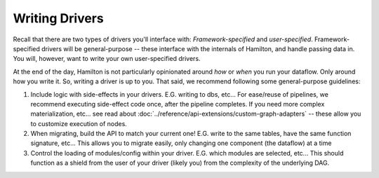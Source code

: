 ===============
Writing Drivers
===============

Recall that there are two types of drivers you'll interface with: `Framework-specified` and `user-specified`.
Framework-specified drivers will be general-purpose -- these interface with the internals of Hamilton, and handle
passing data in. You will, however, want to write your own user-specified drivers.

At the end of the day, Hamilton is not particularly opinionated around `how` or `when` you run your dataflow. Only
around how you write it. So, writing a driver is up to you. That said, we recommend following some general-purpose
guidelines:

#. Include logic with side-effects in your drivers. E.G. writing to dbs, etc... For ease/reuse of pipelines, we recommend executing side-effect code once, after the pipeline completes. If you need more complex materialization, etc... see read about :doc:`../reference/api-extensions/custom-graph-adapters` -- these allow you to customize execution of nodes.
#. When migrating, build the API to match your current one! E.G. write to the same tables, have the same function signature, etc... This allows you to migrate easily, only changing one component (the dataflow) at a time
#. Control the loading of modules/config within your driver. E.G. which modules are selected, etc... This should function as a shield from the user of your driver (likely you) from the complexity of the underlying DAG.
